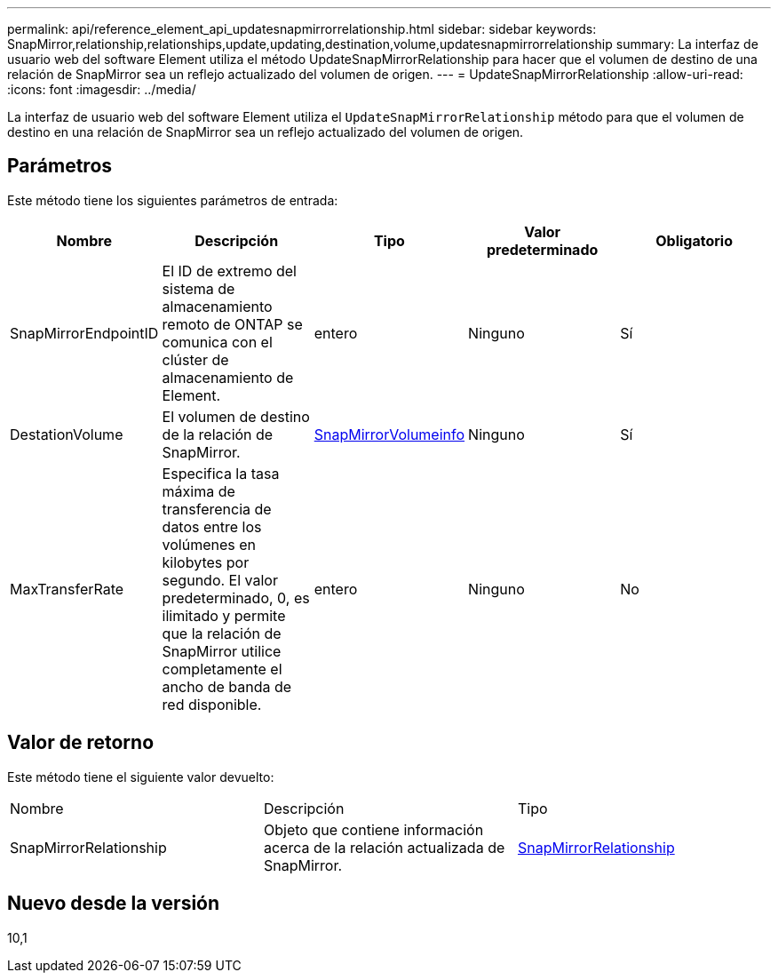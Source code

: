---
permalink: api/reference_element_api_updatesnapmirrorrelationship.html 
sidebar: sidebar 
keywords: SnapMirror,relationship,relationships,update,updating,destination,volume,updatesnapmirrorrelationship 
summary: La interfaz de usuario web del software Element utiliza el método UpdateSnapMirrorRelationship para hacer que el volumen de destino de una relación de SnapMirror sea un reflejo actualizado del volumen de origen. 
---
= UpdateSnapMirrorRelationship
:allow-uri-read: 
:icons: font
:imagesdir: ../media/


[role="lead"]
La interfaz de usuario web del software Element utiliza el `UpdateSnapMirrorRelationship` método para que el volumen de destino en una relación de SnapMirror sea un reflejo actualizado del volumen de origen.



== Parámetros

Este método tiene los siguientes parámetros de entrada:

|===
| Nombre | Descripción | Tipo | Valor predeterminado | Obligatorio 


 a| 
SnapMirrorEndpointID
 a| 
El ID de extremo del sistema de almacenamiento remoto de ONTAP se comunica con el clúster de almacenamiento de Element.
 a| 
entero
 a| 
Ninguno
 a| 
Sí



 a| 
DestationVolume
 a| 
El volumen de destino de la relación de SnapMirror.
 a| 
xref:reference_element_api_snapmirrorvolumeinfo.adoc[SnapMirrorVolumeinfo]
 a| 
Ninguno
 a| 
Sí



 a| 
MaxTransferRate
 a| 
Especifica la tasa máxima de transferencia de datos entre los volúmenes en kilobytes por segundo. El valor predeterminado, 0, es ilimitado y permite que la relación de SnapMirror utilice completamente el ancho de banda de red disponible.
 a| 
entero
 a| 
Ninguno
 a| 
No

|===


== Valor de retorno

Este método tiene el siguiente valor devuelto:

|===


| Nombre | Descripción | Tipo 


 a| 
SnapMirrorRelationship
 a| 
Objeto que contiene información acerca de la relación actualizada de SnapMirror.
 a| 
xref:reference_element_api_snapmirrorrelationship.adoc[SnapMirrorRelationship]

|===


== Nuevo desde la versión

10,1

